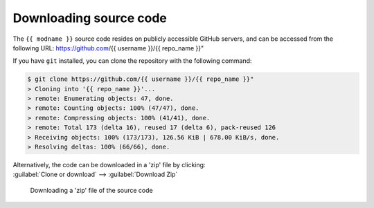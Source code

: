 *******************************
Downloading source code
*******************************

The ``{{ modname }}`` source code resides on publicly accessible GitHub servers,
and can be accessed from the following URL: https://github.com/{{ username }}/{{ repo_name }}"

If you have ``git`` installed, you can clone the repository with the following command:

.. code-block:: bash

    $ git clone https://github.com/{{ username }}/{{ repo_name }}"
    > Cloning into '{{ repo_name }}'...
    > remote: Enumerating objects: 47, done.
    > remote: Counting objects: 100% (47/47), done.
    > remote: Compressing objects: 100% (41/41), done.
    > remote: Total 173 (delta 16), reused 17 (delta 6), pack-reused 126
    > Receiving objects: 100% (173/173), 126.56 KiB | 678.00 KiB/s, done.
    > Resolving deltas: 100% (66/66), done.

| Alternatively, the code can be downloaded in a 'zip' file by clicking:
| :guilabel:`Clone or download` -->  :guilabel:`Download Zip`

.. figure:: git_download.png
    :alt: Downloading a 'zip' file of the source code.

    Downloading a 'zip' file of the source code
